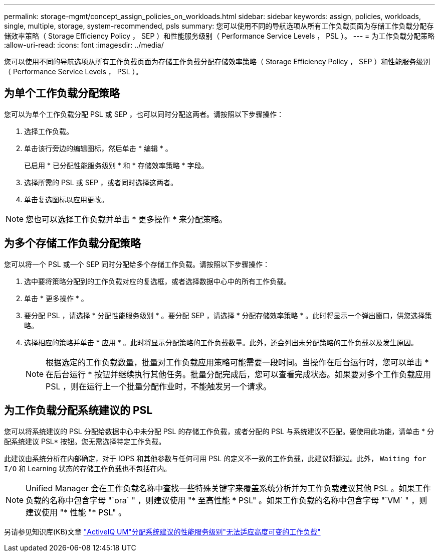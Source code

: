 ---
permalink: storage-mgmt/concept_assign_policies_on_workloads.html 
sidebar: sidebar 
keywords: assign, policies, workloads, single, multiple, storage, system-recommended, psls 
summary: 您可以使用不同的导航选项从所有工作负载页面为存储工作负载分配存储效率策略（ Storage Efficiency Policy ， SEP ）和性能服务级别（ Performance Service Levels ， PSL ）。 
---
= 为工作负载分配策略
:allow-uri-read: 
:icons: font
:imagesdir: ../media/


[role="lead"]
您可以使用不同的导航选项从所有工作负载页面为存储工作负载分配存储效率策略（ Storage Efficiency Policy ， SEP ）和性能服务级别（ Performance Service Levels ， PSL ）。



== 为单个工作负载分配策略

您可以为单个工作负载分配 PSL 或 SEP ，也可以同时分配这两者。请按照以下步骤操作：

. 选择工作负载。
. 单击该行旁边的编辑图标，然后单击 * 编辑 * 。
+
已启用 * 已分配性能服务级别 * 和 * 存储效率策略 * 字段。

. 选择所需的 PSL 或 SEP ，或者同时选择这两者。
. 单击复选图标以应用更改。


[NOTE]
====
您也可以选择工作负载并单击 * 更多操作 * 来分配策略。

====


== 为多个存储工作负载分配策略

您可以将一个 PSL 或一个 SEP 同时分配给多个存储工作负载。请按照以下步骤操作：

. 选中要将策略分配到的工作负载对应的复选框，或者选择数据中心中的所有工作负载。
. 单击 * 更多操作 * 。
. 要分配 PSL ，请选择 * 分配性能服务级别 * 。要分配 SEP ，请选择 * 分配存储效率策略 * 。此时将显示一个弹出窗口，供您选择策略。
. 选择相应的策略并单击 * 应用 * 。此时将显示分配策略的工作负载数量。此外，还会列出未分配策略的工作负载以及发生原因。
+
[NOTE]
====
根据选定的工作负载数量，批量对工作负载应用策略可能需要一段时间。当操作在后台运行时，您可以单击 * 在后台运行 * 按钮并继续执行其他任务。批量分配完成后，您可以查看完成状态。如果要对多个工作负载应用 PSL ，则在运行上一个批量分配作业时，不能触发另一个请求。

====




== 为工作负载分配系统建议的 PSL

您可以将系统建议的 PSL 分配给数据中心中未分配 PSL 的存储工作负载，或者分配的 PSL 与系统建议不匹配。要使用此功能，请单击 * 分配系统建议 PSL* 按钮。您无需选择特定工作负载。

此建议由系统分析在内部确定，对于 IOPS 和其他参数与任何可用 PSL 的定义不一致的工作负载，此建议将跳过。此外， `Waiting for I/O` 和 Learning 状态的存储工作负载也不包括在内。

[NOTE]
====
Unified Manager 会在工作负载名称中查找一些特殊关键字来覆盖系统分析并为工作负载建议其他 PSL 。如果工作负载的名称中包含字母 "`ora` " ，则建议使用 "* 至高性能 * PSL" 。如果工作负载的名称中包含字母 "`VM` " ，则建议使用 "* 性能 "* PSL" 。

====
另请参见知识库(KB)文章 https://kb.netapp.com/Advice_and_Troubleshooting/Data_Infrastructure_Management/Active_IQ_Unified_Manager/Performance_Service_Level'_is_not_adaptive_to_a_highly_variable_workload["ActiveIQ UM"分配系统建议的性能服务级别"无法适应高度可变的工作负载"]
